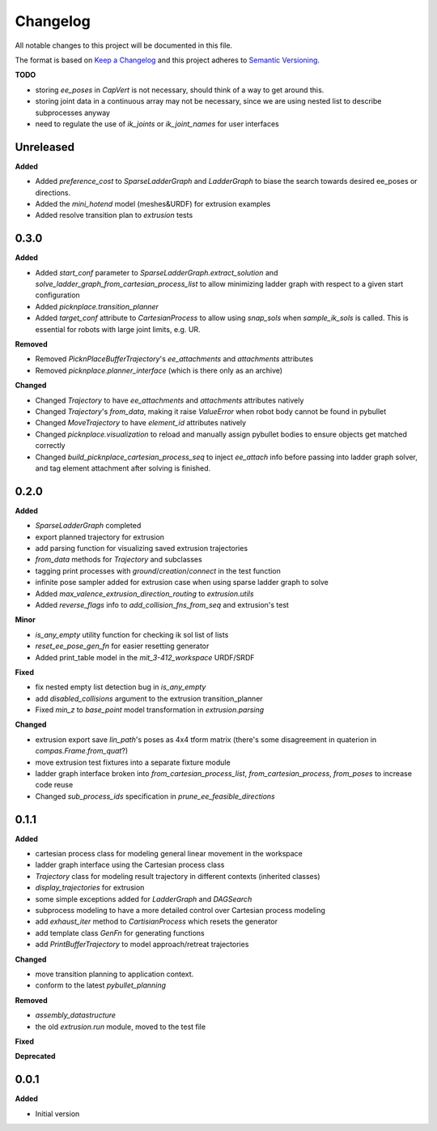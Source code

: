 
Changelog
=========

All notable changes to this project will be documented in this file.

The format is based on `Keep a Changelog <https://keepachangelog.com/en/1.0.0/>`_
and this project adheres to `Semantic Versioning <https://semver.org/spec/v2.0.0.html>`_.

**TODO**

* storing `ee_poses` in `CapVert` is not necessary, should think of a way to get around this.
* storing joint data in a continuous array may not be necessary, since we are using nested list to describe subprocesses anyway
* need to regulate the use of `ik_joints` or `ik_joint_names` for user interfaces

Unreleased
----------

**Added**

* Added `preference_cost` to `SparseLadderGraph` and `LadderGraph` to biase the search towards desired ee_poses or directions.
* Added the `mini_hotend` model (meshes&URDF) for extrusion examples
* Added resolve transition plan to `extrusion` tests

0.3.0
----------

**Added**

* Added `start_conf` parameter to `SparseLadderGraph.extract_solution` and `solve_ladder_graph_from_cartesian_process_list` to allow minimizing ladder graph with respect to a given start configuration
* Added `picknplace.transition_planner`
* Added `target_conf` attribute to `CartesianProcess` to allow using `snap_sols` when `sample_ik_sols` is called. This is essential for robots with large joint limits, e.g. UR.

**Removed**

* Removed `PicknPlaceBufferTrajectory`'s `ee_attachments` and `attachments` attributes
* Removed `picknplace.planner_interface` (which is there only as an archive)

**Changed**

* Changed `Trajectory` to have `ee_attachments` and `attachments` attributes natively
* Changed `Trajectory`'s `from_data`, making it raise `ValueError` when robot body cannot be found in pybullet
* Changed `MoveTrajectory` to have `element_id` attributes natively
* Changed `picknplace.visualization` to reload and manually assign pybullet bodies to ensure objects get matched correctly
* Changed `build_picknplace_cartesian_process_seq` to inject `ee_attach` info before passing into ladder graph solver, and tag element attachment after solving is finished.

0.2.0
----------

**Added**

* `SparseLadderGraph` completed
* export planned trajectory for extrusion
* add parsing function for visualizing saved extrusion trajectories
* `from_data` methods for `Trajectory` and subclasses
* tagging print processes with `ground`/`creation`/`connect` in the test function
* infinite pose sampler added for extrusion case when using sparse ladder graph to solve
* Added `max_valence_extrusion_direction_routing` to `extrusion.utils`
* Added `reverse_flags` info to `add_collision_fns_from_seq` and extrusion's test

**Minor**

* `is_any_empty` utility function for checking ik sol list of lists
* `reset_ee_pose_gen_fn` for easier resetting generator
* Added print_table model in the `mit_3-412_workspace` URDF/SRDF

**Fixed**

* fix nested empty list detection bug in `is_any_empty`
* add `disabled_collisions` argument to the extrusion transition_planner
* Fixed `min_z` to `base_point` model transformation in `extrusion.parsing`

**Changed**

* extrusion export save `lin_path`'s poses as 4x4 tform matrix (there's some disagreement in quaterion in `compas.Frame.from_quat`?)
* move extrusion test fixtures into a separate fixture module
* ladder graph interface broken into `from_cartesian_process_list`, `from_cartesian_process`, `from_poses` to increase code reuse
* Changed `sub_process_ids` specification in `prune_ee_feasible_directions`

0.1.1
----------

**Added**

* cartesian process class for modeling general linear movement in the workspace
* ladder graph interface using the Cartesian process class
* `Trajectory` class for modeling result trajectory in different contexts (inherited classes)
* `display_trajectories` for extrusion
* some simple exceptions added for `LadderGraph` and `DAGSearch`
* subprocess modeling to have a more detailed control over Cartesian process modeling
* add `exhaust_iter` method to `CartisianProcess` which resets the generator
* add template class `GenFn` for generating functions
* add `PrintBufferTrajectory` to model approach/retreat trajectories

**Changed**

* move transition planning to application context.
* conform to the latest `pybullet_planning`

**Removed**

* `assembly_datastructure`
* the old `extrusion.run` module, moved to the test file

**Fixed**

**Deprecated**

0.0.1
------

**Added**

* Initial version
